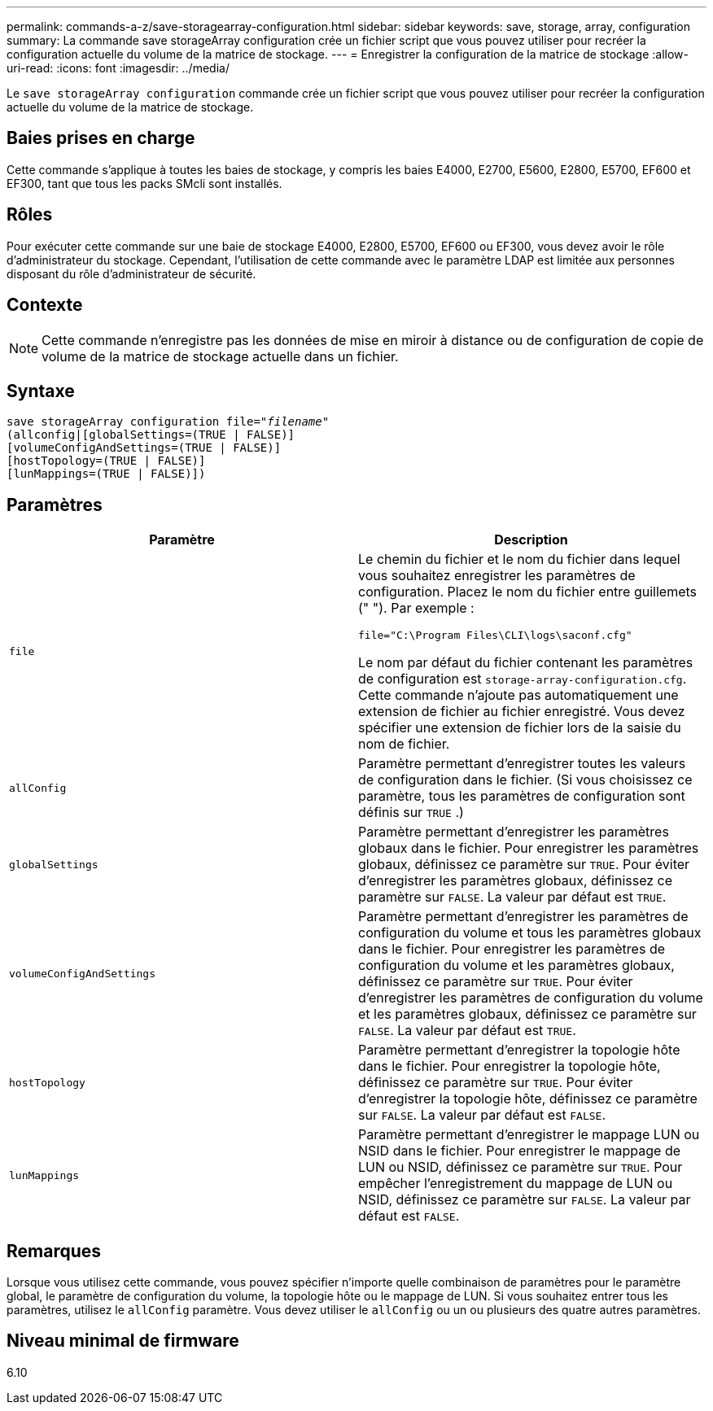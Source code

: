 ---
permalink: commands-a-z/save-storagearray-configuration.html 
sidebar: sidebar 
keywords: save, storage, array, configuration 
summary: La commande save storageArray configuration crée un fichier script que vous pouvez utiliser pour recréer la configuration actuelle du volume de la matrice de stockage. 
---
= Enregistrer la configuration de la matrice de stockage
:allow-uri-read: 
:icons: font
:imagesdir: ../media/


[role="lead"]
Le `save storageArray configuration` commande crée un fichier script que vous pouvez utiliser pour recréer la configuration actuelle du volume de la matrice de stockage.



== Baies prises en charge

Cette commande s'applique à toutes les baies de stockage, y compris les baies E4000, E2700, E5600, E2800, E5700, EF600 et EF300, tant que tous les packs SMcli sont installés.



== Rôles

Pour exécuter cette commande sur une baie de stockage E4000, E2800, E5700, EF600 ou EF300, vous devez avoir le rôle d'administrateur du stockage. Cependant, l'utilisation de cette commande avec le paramètre LDAP est limitée aux personnes disposant du rôle d'administrateur de sécurité.



== Contexte

[NOTE]
====
Cette commande n'enregistre pas les données de mise en miroir à distance ou de configuration de copie de volume de la matrice de stockage actuelle dans un fichier.

====


== Syntaxe

[source, cli, subs="+macros"]
----
save storageArray configuration file=pass:quotes["_filename_"]
(allconfig|[globalSettings=(TRUE | FALSE)]
[volumeConfigAndSettings=(TRUE | FALSE)]
[hostTopology=(TRUE | FALSE)]
[lunMappings=(TRUE | FALSE)])
----


== Paramètres

[cols="2*"]
|===
| Paramètre | Description 


 a| 
`file`
 a| 
Le chemin du fichier et le nom du fichier dans lequel vous souhaitez enregistrer les paramètres de configuration. Placez le nom du fichier entre guillemets (" "). Par exemple :

`file="C:\Program Files\CLI\logs\saconf.cfg"`

Le nom par défaut du fichier contenant les paramètres de configuration est `storage-array-configuration.cfg`. Cette commande n'ajoute pas automatiquement une extension de fichier au fichier enregistré. Vous devez spécifier une extension de fichier lors de la saisie du nom de fichier.



 a| 
`allConfig`
 a| 
Paramètre permettant d'enregistrer toutes les valeurs de configuration dans le fichier. (Si vous choisissez ce paramètre, tous les paramètres de configuration sont définis sur `TRUE` .)



 a| 
`globalSettings`
 a| 
Paramètre permettant d'enregistrer les paramètres globaux dans le fichier. Pour enregistrer les paramètres globaux, définissez ce paramètre sur `TRUE`. Pour éviter d'enregistrer les paramètres globaux, définissez ce paramètre sur `FALSE`. La valeur par défaut est `TRUE`.



 a| 
`volumeConfigAndSettings`
 a| 
Paramètre permettant d'enregistrer les paramètres de configuration du volume et tous les paramètres globaux dans le fichier. Pour enregistrer les paramètres de configuration du volume et les paramètres globaux, définissez ce paramètre sur `TRUE`. Pour éviter d'enregistrer les paramètres de configuration du volume et les paramètres globaux, définissez ce paramètre sur `FALSE`. La valeur par défaut est `TRUE`.



 a| 
`hostTopology`
 a| 
Paramètre permettant d'enregistrer la topologie hôte dans le fichier. Pour enregistrer la topologie hôte, définissez ce paramètre sur `TRUE`. Pour éviter d'enregistrer la topologie hôte, définissez ce paramètre sur `FALSE`. La valeur par défaut est `FALSE`.



 a| 
`lunMappings`
 a| 
Paramètre permettant d'enregistrer le mappage LUN ou NSID dans le fichier. Pour enregistrer le mappage de LUN ou NSID, définissez ce paramètre sur `TRUE`. Pour empêcher l'enregistrement du mappage de LUN ou NSID, définissez ce paramètre sur `FALSE`. La valeur par défaut est `FALSE`.

|===


== Remarques

Lorsque vous utilisez cette commande, vous pouvez spécifier n'importe quelle combinaison de paramètres pour le paramètre global, le paramètre de configuration du volume, la topologie hôte ou le mappage de LUN. Si vous souhaitez entrer tous les paramètres, utilisez le `allConfig` paramètre. Vous devez utiliser le `allConfig` ou un ou plusieurs des quatre autres paramètres.



== Niveau minimal de firmware

6.10
